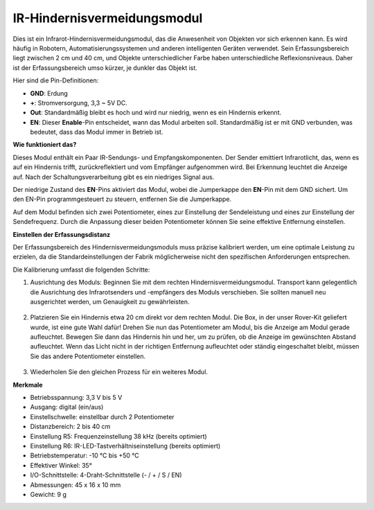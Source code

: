 IR-Hindernisvermeidungsmodul
=======================================

Dies ist ein Infrarot-Hindernisvermeidungsmodul, das die Anwesenheit von Objekten vor sich erkennen kann. Es wird häufig in Robotern, Automatisierungssystemen und anderen intelligenten Geräten verwendet. Sein Erfassungsbereich liegt zwischen 2 cm und 40 cm, und Objekte unterschiedlicher Farbe haben unterschiedliche Reflexionsniveaus. Daher ist der Erfassungsbereich umso kürzer, je dunkler das Objekt ist.

.. image:: img/ir_avoid.png
    :width: 400
    :align: center

Hier sind die Pin-Definitionen:

* **GND**: Erdung
* **+**: Stromversorgung, 3,3 ~ 5V DC.
* **Out**: Standardmäßig bleibt es hoch und wird nur niedrig, wenn es ein Hindernis erkennt.
* **EN**: Dieser **Enable**-Pin entscheidet, wann das Modul arbeiten soll. Standardmäßig ist er mit GND verbunden, was bedeutet, dass das Modul immer in Betrieb ist.


**Wie funktioniert das?**

Dieses Modul enthält ein Paar IR-Sendungs- und Empfangskomponenten. Der Sender emittiert Infrarotlicht, das, wenn es auf ein Hindernis trifft, zurückreflektiert und vom Empfänger aufgenommen wird. Bei Erkennung leuchtet die Anzeige auf. Nach der Schaltungsverarbeitung gibt es ein niedriges Signal aus.

.. image:: img/ir_receive.png
    :width: 600
    :align: center


Der niedrige Zustand des **EN**-Pins aktiviert das Modul, wobei die Jumperkappe den **EN**-Pin mit dem GND sichert. Um den EN-Pin programmgesteuert zu steuern, entfernen Sie die Jumperkappe.

.. image:: img/ir_cap.png
    :width: 400
    :align: center

Auf dem Modul befinden sich zwei Potentiometer, eines zur Einstellung der Sendeleistung und eines zur Einstellung der Sendefrequenz. Durch die Anpassung dieser beiden Potentiometer können Sie seine effektive Entfernung einstellen.

.. image:: img/ir_avoid_pot.png
    :width: 400
    :align: center 


**Einstellen der Erfassungsdistanz**

Der Erfassungsbereich des Hindernisvermeidungsmoduls muss präzise kalibriert werden, um eine optimale Leistung zu erzielen, da die Standardeinstellungen der Fabrik möglicherweise nicht den spezifischen Anforderungen entsprechen.

Die Kalibrierung umfasst die folgenden Schritte:

#. Ausrichtung des Moduls: Beginnen Sie mit dem rechten Hindernisvermeidungsmodul. Transport kann gelegentlich die Ausrichtung des Infrarotsenders und -empfängers des Moduls verschieben. Sie sollten manuell neu ausgerichtet werden, um Genauigkeit zu gewährleisten.

    .. raw:: html

        <video width="600" loop autoplay muted>
            <source src="../_static/video/ir_adjust1.mp4" type="video/mp4">
            Ihr Browser unterstützt das Video-Tag nicht.
        </video>

#. Platzieren Sie ein Hindernis etwa 20 cm direkt vor dem rechten Modul. Die Box, in der unser Rover-Kit geliefert wurde, ist eine gute Wahl dafür! Drehen Sie nun das Potentiometer am Modul, bis die Anzeige am Modul gerade aufleuchtet. Bewegen Sie dann das Hindernis hin und her, um zu prüfen, ob die Anzeige im gewünschten Abstand aufleuchtet. Wenn das Licht nicht in der richtigen Entfernung aufleuchtet oder ständig eingeschaltet bleibt, müssen Sie das andere Potentiometer einstellen.

    .. raw:: html

        <video width="600" loop autoplay muted>
            <source src="../_static/video/ir_adjust2.mp4" type="video/mp4">
            Ihr Browser unterstützt das Video-Tag nicht.
        </video>


#. Wiederholen Sie den gleichen Prozess für ein weiteres Modul.

**Merkmale**

* Betriebsspannung: 3,3 V bis 5 V
* Ausgang: digital (ein/aus)
* Einstellschwelle: einstellbar durch 2 Potentiometer
* Distanzbereich: 2 bis 40 cm
* Einstellung R5: Frequenzeinstellung 38 kHz (bereits optimiert)
* Einstellung R6: IR-LED-Tastverhältniseinstellung (bereits optimiert)
* Betriebstemperatur: -10 °C bis +50 °C
* Effektiver Winkel: 35°
* I/O-Schnittstelle: 4-Draht-Schnittstelle (- / + / S / EN)
* Abmessungen: 45 x 16 x 10 mm
* Gewicht: 9 g 

